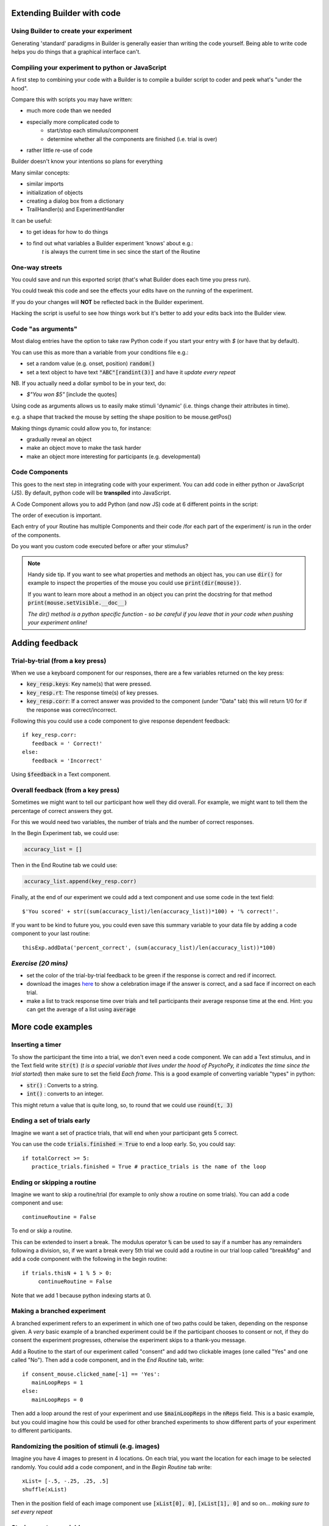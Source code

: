 
.. PEP 2014 slides file, created by
   hieroglyph-quickstart on Tue Mar  4 20:42:06 2014.

.. _builderAndCode:

Extending Builder with code
===============================

Using Builder to create your experiment
------------------------------------------

Generating 'standard' paradigms in Builder is generally easier than writing the code yourself. Being able to write code helps you do things that a graphical interface can't.

.. _scriptOutput:

Compiling your experiment to python or JavaScript
---------------------------------------------------

A first step to combining your code with a Builder is to compile a builder script to coder and peek what's "under the hood".

.. image:: /_images/compile.png

.. nextslide::

Compare this with scripts you may have written:

- much more code than we needed
- especially more complicated code to
    - start/stop each stimulus/component
    - determine whether all the components are finished (i.e. trial is over)
- rather little re-use of code

Builder doesn't know your intentions so plans for everything

.. nextslide::

Many similar concepts:

- similar imports
- initialization of objects
- creating a dialog box from a dictionary
- TrailHandler(s) and ExperimentHandler

.. nextslide::

It can be useful:

- to get ideas for how to do things
- to find out what variables a Builder experiment 'knows' about e.g.:
    `t` is always the current time in sec since the start of the Routine

One-way streets
------------------

You could save and run this exported script (that's what Builder does each time you press run).

You could tweak this code and see the effects your edits have on the running of the experiment.

If you do your changes will **NOT** be reflected back in the Builder experiment.

Hacking the script is useful to see how things work but it's better to add your edits back into the Builder view.

.. _codeArguments:

Code "as arguments"
---------------------

Most dialog entries have the option to take raw Python code if you start your entry with `$` (or have that by default).

You can use this as more than a variable from your conditions file e.g.:

- set a random value (e.g. onset, position) :code:`random()`
- set a text object to have text :code:`"ABC"[randint(3)]` and have it `update every repeat`

NB. If you actually need a dollar symbol to be in your text, do:

- `$"You won $5"` [include the quotes]

.. nextslide::

Using code as arguments allows us to easily make stimuli 'dynamic' (i.e. things change their attributes in time). 

e.g. a shape that tracked the mouse by setting the shape position to be mouse.getPos()

.. nextslide::

Making things dynamic could allow you to, for instance:

- gradually reveal an object
- make an object move to make the task harder
- make an object more interesting for participants (e.g. developmental)

.. _codeComps:

Code Components
---------------------

This goes to the next step in integrating code with your experiment. You can add code in either python or JavaScript (JS). By default, python code will be **transpiled** into JavaScript.

.. image:: /_images/code_component.png

.. nextslide::

A Code Component allows you to add Python (and now JS) code at 6 different points in the script:

.. image:: /_images/code_component_sequence.png

.. nextslide::

The order of execution is important.

Each entry of your Routine has multiple Components and their code /for each part of the experiment/  is run in the order of the components.

Do you want you custom code executed before or after your stimulus?

.. note::
  Handy side tip. If you want to see what properties and methods an object has, you can  use :code:`dir()` for example to inspect the properties of the mouse you could use :code:`print(dir(mouse))`.

  If you want to learn more about a method in an object you can print the docstring for that method :code:`print(mouse.setVisible.__doc__)`

  *The dir() method is a python specific function - so be careful if you leave that in your code when pushing your experiment online!*


.. _addingFeedback:


Adding feedback
=========================

Trial-by-trial (from a key press)
-----------------------------------

When we use a keyboard component for our responses, there are a few variables returned on the key press:

- :code:`key_resp.keys`: Key name(s) that were pressed.
- :code:`key_resp.rt`: The response time(s) of key presses.
- :code:`key_resp.corr`: If a correct answer was provided to the component (under "Data" tab) this will return 1/0 for if the response was correct/incorrect.

.. nextslide::

Following this you could use a code component to give response dependent feedback::

   if key_resp.corr:
      feedback = ' Correct!'
   else:
      feedback = 'Incorrect'

Using :code:`$feedback` in a Text component. 


Overall feedback (from a key press)
-----------------------------------

Sometimes we might want to tell our participant how well they did overall. For example, we might want to tell them the percentage of correct answers they got. 

.. nextslide::

For this we would need two variables, the number of trials and the number of correct responses. 

In the Begin Experiment tab, we could use:

.. code::

   accuracy_list = []

Then in the End Routine tab we could use:

.. code::

   accuracy_list.append(key_resp.corr)

.. nextslide::

Finally, at the end of our experiment we could add a text component and use some code in the text field::
  
  $'You scored' + str((sum(accuracy_list)/len(accuracy_list))*100) + '% correct!'.

If you want to be kind to future you, you could even save this summary variable to your data file by adding a code component to your last routine::
  
  thisExp.addData('percent_correct', (sum(accuracy_list)/len(accuracy_list))*100)

*Exercise (20 mins)*
---------------------


* set the color of the trial-by-trial feedback to be green if the response is correct and red if incorrect. 
* download the images `here <https://gitlab.pavlovia.org/Hirst/workshopnumberstroop/tree/master/images>`_ to show a celebration image if the answer is correct, and a sad face if incorrect on each trial.
* make a list to track response time over trials and tell participants their average response time at the end. Hint: you can get the average of a list using :code:`average` 

More code examples
=========================

Inserting a timer
-------------------

To show the participant the time into a trial, we don't even need a code component. We can add a Text stimulus, and in the Text field write :code:`str(t)` (*t is a special variable that lives under the hood of PsychoPy, it indicates the time since the trial started*) then make sure to set the field *Each frame*. This is a good example of converting variable "types" in python:

- :code:`str()` : Converts to a string.
- :code:`int()` : converts to an integer.

.. nextslide::

This might return a value that is quite long, so, to round that we could use :code:`round(t, 3)`


Ending a set of trials early
-----------------------------------------------

Imagine we want a set of practice trials, that will end when your participant gets 5 correct. 

You can use the code :code:`trials.finished = True` to end a loop early. So, you could say::

   if totalCorrect >= 5:
      practice_trials.finished = True # practice_trials is the name of the loop

Ending or skipping a routine
-----------------------------------------------

Imagine we want to skip a routine/trial (for example to only show a routine on some trials). You can add a code component and use::

   continueRoutine = False

To end or skip a routine. 

.. nextslide::

This can be extended to insert a break. The modulus operator :code:`%` can be used to say if a number has any remainders following a division, so, if we want a break every 5th trial we could add a routine in our trial loop called "breakMsg" and add a code component with the following in the begin routine::

   if trials.thisN + 1 % 5 > 0:
        continueRoutine = False

Note that we add 1 because python indexing starts at 0.


Making a branched experiment
--------------------------------------
A branched experiment refers to an experiment in which one of two paths could be taken, depending on the response given. A *very* basic example of a branched experiment could be if the participant chooses to consent or not, if they do consent the experiment progresses, otherwise the experiment skips to a thank-you message. 

.. nextslide::

Add a Routine to the start of our experiment called "consent" and add two clickable images (one called "Yes" and one called "No"). Then add a code component, and in the *End Routine* tab, write::

   if consent_mouse.clicked_name[-1] == 'Yes':
      mainLoopReps = 1
   else:
      mainLoopReps = 0

Then add a loop around the rest of your experiment and use :code:`$mainLoopReps` in the :code:`nReps` field. This is a basic example, but you could imagine how this could be used for other branched experiments to show different parts of your experiment to different participants. 


Randomizing the position of stimuli (e.g. images)
---------------------------------------------------

Imagine you have 4 images to present in 4 locations. On each trial, you want the location for each image to be selected randomly. You could add a code component, and in the `Begin Routine` tab write::

   xList= [-.5, -.25, .25, .5]
   shuffle(xList)

Then in the position field of each image component  use :code:`[xList[0], 0]`, :code:`[xList[1], 0]` and so on... *making sure to set every repeat* 

Storing custom variables
--------------------------------------

It is really handy to be able to save custom variables to our data file. Following the example of randomizing image position, we could save the xlist to our data file using :code:`thisExp.addData('xList', xList)` the function :code:`addData()` takes 2 arguments - the first is the value for the column header in the output file, the second it the value of the variable to save. 

.. _clocksAndTrialCounters:

Trial counters and clocks
===============================


Trial counters
-------------------------------

How is PsychoPy counting trials?
^^^^^^^^^^^^^^^^^^^^^^^^^^^^^^^^^^

Each loop we add to our experiment will automatically be counting the number of trials that have occurred already (as well as how many repetitions of our trials list have occurred!). Run your experiment and have a loop at the output. You will see some useful information in the headers of your file.

.. nextslide::

* :code:`trials.thisRepN` - the current repetition of your conditions file
* :code:`trials.thisTrialN` - the current trialN within this repetition
* :code:`trials.thisN` - the current trialN regardless of repetition
* :code:`trials.thistrialIndex` - the index of the current trial from within our trialList (the conditions spreadsheet).

Showing trial progress
^^^^^^^^^^^^^^^^^^^^^^^^^^^^^^^^^^

Now we know how PsychoPy counts trials, we can use this info to add a trial counter and show how far through the experiment participants are. Add a text component and position it in the top left (in height units :code:`pos = (-0.4, 0.4)`). In the text field add :code:`$'Progress: ' + str(trials.thisN) + '/' + str(trials.nTotal)`. 


Clocks
--------

Keeping track of time is really important to most experiments. In PsychoPy there are many useful clocks that live "under the hood", which we can use in our experiment:

*	:code:`t` : the variable `t` represents the time since the start of the current routine anyway!

Making custom clocks
^^^^^^^^^^^^^^^^^^^^^^^^^^^^^^^^^^

If we want to use a custom clock (e.g. to measure the time across several routines) we can always make a clock within a code component::

   myClock = core.Clock()

.. note::
   In the current release (2021.2.3) if we are working online we will need to change our code component "type" to be "Both" and use :code:`myClock = util.Clock()` on the JS side.

Useful methods for use with clocks
^^^^^^^^^^^^^^^^^^^^^^^^^^^^^^^^^^

Once we have our clock there are several useful methods we might want to know about. 

*	:code:`.getTime()`: fetches the time on the current clock (note that we don't need to do this for :code:`t` because t represents the time on the current routine clock rather than a clock itself)
*	:code:`.reset()` : resets a clock - note that this is OK on our custom clocks, but it is best that we don't reset any of PsychoPy's inbuilt clocks. 


Adding a timer to your experiment
^^^^^^^^^^^^^^^^^^^^^^^^^^^^^^^^^^

Now that we know how to make a clock and how to access the time on it, we can easily add a timer to our experiment to show our participant how far into a trial, or the experiment they are. 

.. nextslide::

Add a text component to your trial routine and position it in the top right corner (in height units you will want something like `pos = (0.4,0.4)`. Then in the `text` field all we need is to write :code:`$t` and **set every frame**. 

.. note::
   Depending on your PsychoPy version you might need to use :code:`t` - omitting the dollar sign. Remember that you only need a $ at the start of a field if there is not already a $ int he parameter name.

.. nextslide::

The properties of the text component should look like this:

.. image:: /_images/timer_properties.png
    :align: left
    :scale: 50 %

.. nextslide::

OK now you should have a timer to show participants how far through a trial they are!! If you wanted to show them how far into the experiment they are you could add a code component and in the `Begin Experiment` tab write :code:`expClock = core.Clock()`. Then in your text component replace :code:`t` with :code:`expClock.getTime()`.


What next?
---------------------------------------------

Let's get things moving, and talk about :ref:` dynamic`


